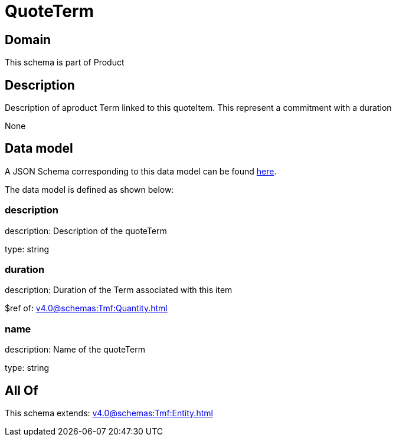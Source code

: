 = QuoteTerm

[#domain]
== Domain

This schema is part of Product

[#description]
== Description

Description of  aproduct Term linked to this quoteItem. This represent a commitment with a duration

None

[#data_model]
== Data model

A JSON Schema corresponding to this data model can be found https://tmforum.org[here].

The data model is defined as shown below:


=== description
description: Description of the quoteTerm

type: string


=== duration
description: Duration of the Term associated with this item

$ref of: xref:v4.0@schemas:Tmf:Quantity.adoc[]


=== name
description: Name of the quoteTerm

type: string


[#all_of]
== All Of

This schema extends: xref:v4.0@schemas:Tmf:Entity.adoc[]
